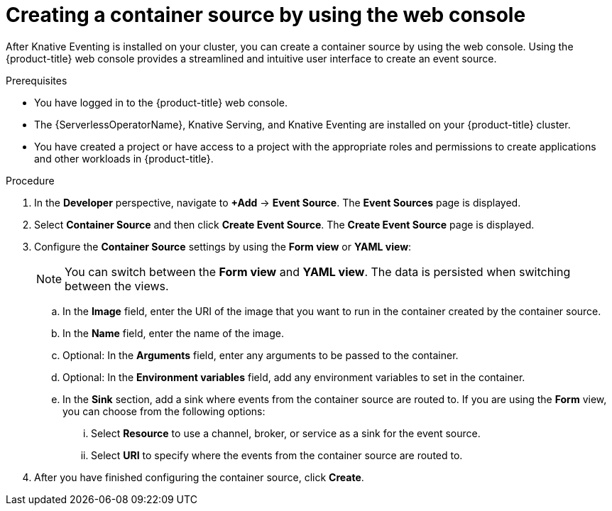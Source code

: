 // Module included in the following assemblies:
//
// * /serverless/eventing/event-sources/serverless-custom-event-sources.adoc

:_mod-docs-content-type: PROCEDURE
[id="serverless-odc-create-containersource_{context}"]
= Creating a container source by using the web console

After Knative Eventing is installed on your cluster, you can create a container source by using the web console. Using the {product-title} web console provides a streamlined and intuitive user interface to create an event source.

.Prerequisites

* You have logged in to the {product-title} web console.
* The {ServerlessOperatorName}, Knative Serving, and Knative Eventing are installed on your {product-title} cluster.
* You have created a project or have access to a project with the appropriate roles and permissions to create applications and other workloads in {product-title}.

.Procedure

. In the *Developer* perspective, navigate to *+Add* → *Event Source*. The  *Event Sources* page is displayed.

. Select *Container Source* and then click *Create Event Source*. The  *Create Event Source* page is displayed.

. Configure the *Container Source* settings by using the *Form view* or *YAML view*:
+
[NOTE]
====
You can switch between the *Form view* and *YAML view*. The data is persisted when switching between the views.
====
.. In the *Image* field, enter the URI of the image that you want to run in the container created by the container source.
.. In the *Name* field, enter the name of the image.
.. Optional: In the *Arguments* field, enter any arguments to be passed to the container.
// Optional? Add options and what they mean.
// Same for env variables...
.. Optional: In the *Environment variables* field, add any environment variables to set in the container.
.. In the *Sink* section, add a sink where events from the container source are routed to. If you are using the *Form* view, you can choose from the following options:
... Select *Resource* to use a channel, broker, or service as a sink for the event source.
... Select *URI* to specify where the events from the container source are routed to.

. After you have finished configuring the container source, click *Create*.